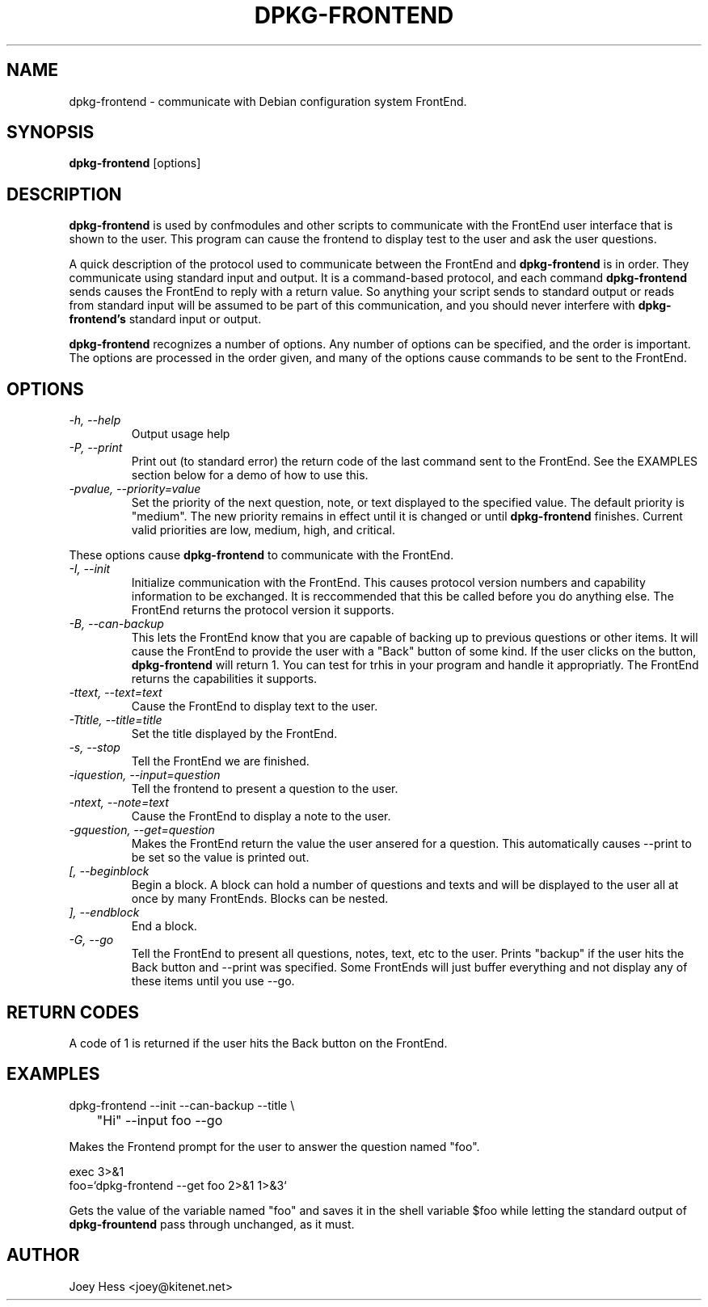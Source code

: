 .TH DPKG-FRONTEND 1
.SH NAME
dpkg-frontend \- communicate with Debian configuration system FrontEnd.
.SH SYNOPSIS
.B dpkg-frontend
[options]
.SH DESCRIPTION
.BR dpkg-frontend
is used by confmodules and other scripts to communicate with the FrontEnd
user interface that is shown to the user. This program can cause the
frontend to display test to the user and ask the user questions.
.PP
A quick description of the protocol used to communicate between the FrontEnd and
.BR dpkg-frontend
is in order. They communicate using standard input and output. It is a
command-based protocol, and each command
.BR dpkg-frontend
sends causes the FrontEnd to reply with a return value. So anything your
script sends to standard output or reads from standard input will be assumed
to be part of this communication, and you should never interfere with
.BR dpkg-frontend's
standard input or output.
.PP
.BR dpkg-frontend
recognizes a number of options. Any number of options can be specified, and the
order is important. The options are processed in the order given, and many
of the options cause commands to be sent to the FrontEnd.
.SH OPTIONS
.TP
.I "\-h, \-\-help"
Output usage help
.TP
.I "\-P, \-\-print"
Print out (to standard error) the return code of the last command sent to
the FrontEnd. See the EXAMPLES section below for a demo of how to use this.
.TP
.I "\-pvalue, \-\-priority=value"
Set the priority of the next question, note, or text displayed to the
specified value. The default priority is "medium". The new priority remains
in effect until it is changed or until
.BR dpkg-frontend
finishes. Current valid priorities are low, medium, high, and critical.
.PP
These options cause
.BR dpkg-frontend
to communicate with the FrontEnd.
.TP
.I "\-I, \-\-init"
Initialize communication with the FrontEnd. This causes protocol version
numbers and capability information to be exchanged. It is reccommended that
this be called before you do anything else. The FrontEnd returns the
protocol version it supports.
.TP
.I "\-B, \-\-can\-backup"
This lets the FrontEnd know that you are capable of backing up to previous
questions or other items. It will cause the FrontEnd to provide the user
with a "Back" button of some kind. If the user clicks on the button,
.BR dpkg-frontend
will return 1. You can test for trhis in your program and handle it
appropriatly. The FrontEnd returns the capabilities it supports.
.TP
.I "\-ttext, \-\-text=text"
Cause the FrontEnd to display text to the user.
.TP
.I "\-Ttitle, \-\-title=title"
Set the title displayed by the FrontEnd.
.TP
.I "\-s, \-\-stop"
Tell the FrontEnd we are finished.
.TP
.I "\-iquestion, \-\-input=question"
Tell the frontend to present a question to the user.
.TP
.I "\-ntext, \-\-note=text"
Cause the FrontEnd to display a note to the user.
.TP
.I "\-gquestion, \-\-get=question"
Makes the FrontEnd return the value the user ansered for a question. This
automatically causes --print to be set so the value is printed out.
.TP
.I "[, --beginblock"
Begin a block. A block can hold a number of questions and texts and will be
displayed to the user all at once by many FrontEnds. Blocks can be nested.
.TP
.I "], --endblock"
End a block.
.TP
.I "\-G, \-\-go"
Tell the FrontEnd to present all questions, notes, text, etc to the user.
Prints "backup" if the user hits the Back button and --print was specified.
Some FrontEnds will just buffer everything and not display any of these items
until you use --go.
.SH "RETURN CODES"
A code of 1 is returned if the user hits the Back button on the FrontEnd.
.SH EXAMPLES
 dpkg-frontend --init --can-backup --title \\
 	"Hi" --input foo --go
.PP
Makes the Frontend prompt for the user to answer the question named "foo".
.PP
 exec 3>&1
 foo=`dpkg-frontend --get foo 2>&1 1>&3`
.PP
Gets the value of the variable named "foo" and saves it in the shell
variable $foo while letting the standard output of
.BR dpkg-frountend
pass through unchanged, as it must.
.SH AUTHOR
Joey Hess <joey@kitenet.net>
